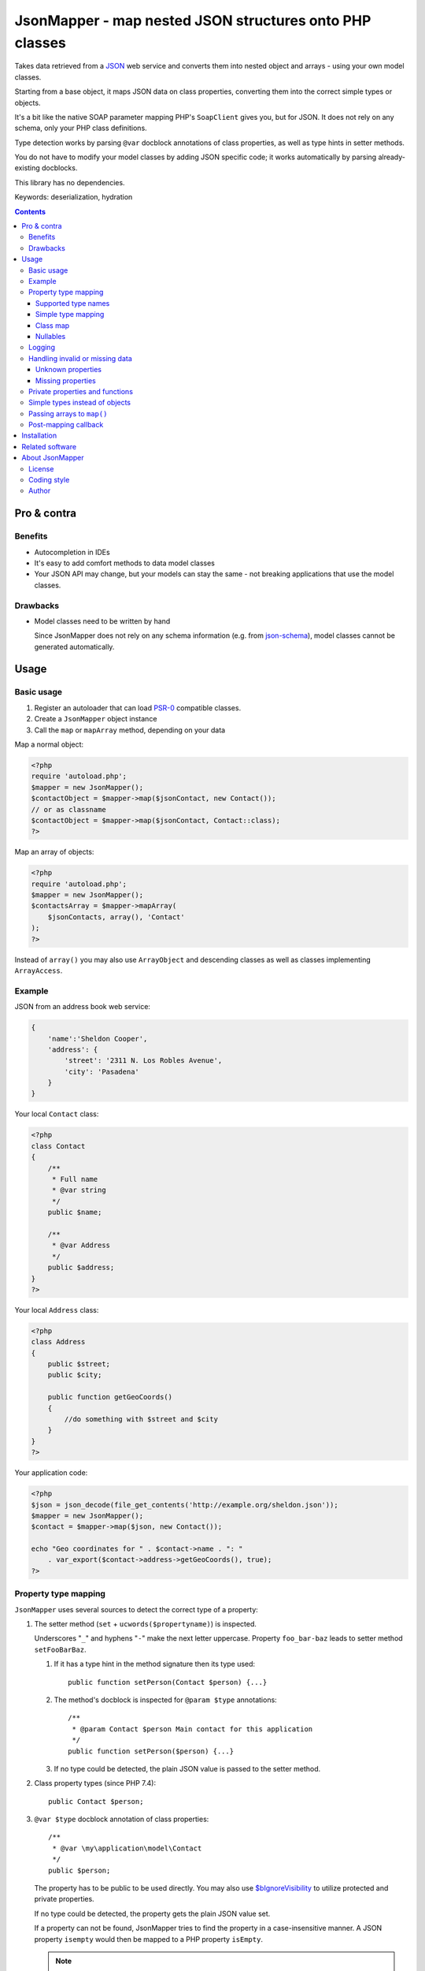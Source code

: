 ********************************************************
JsonMapper - map nested JSON structures onto PHP classes
********************************************************

Takes data retrieved from a JSON__ web service and converts them
into nested object and arrays - using your own model classes.

Starting from a base object, it maps JSON data on class properties,
converting them into the correct simple types or objects.

It's a bit like the native SOAP parameter mapping PHP's ``SoapClient``
gives you, but for JSON.
It does not rely on any schema, only your PHP class definitions.

Type detection works by parsing ``@var`` docblock annotations of
class properties, as well as type hints in setter methods.

You do not have to modify your model classes by adding JSON specific code;
it works automatically by parsing already-existing docblocks.

This library has no dependencies.

Keywords: deserialization, hydration

__ http://json.org/


.. contents::

============
Pro & contra
============

Benefits
========
- Autocompletion in IDEs
- It's easy to add comfort methods to data model classes
- Your JSON API may change, but your models can stay the same - not
  breaking applications that use the model classes.

Drawbacks
=========
- Model classes need to be written by hand

  Since JsonMapper does not rely on any schema information
  (e.g. from `json-schema`__), model classes cannot be generated
  automatically.

__ http://json-schema.org/


=====
Usage
=====

Basic usage
===========
#. Register an autoloader that can load `PSR-0`__ compatible classes.
#. Create a ``JsonMapper`` object instance
#. Call the ``map`` or ``mapArray`` method, depending on your data

Map a normal object:

.. code:: php

    <?php
    require 'autoload.php';
    $mapper = new JsonMapper();
    $contactObject = $mapper->map($jsonContact, new Contact());
    // or as classname
    $contactObject = $mapper->map($jsonContact, Contact::class);
    ?>

Map an array of objects:

.. code:: php

    <?php
    require 'autoload.php';
    $mapper = new JsonMapper();
    $contactsArray = $mapper->mapArray(
        $jsonContacts, array(), 'Contact'
    );
    ?>

Instead of ``array()`` you may also use ``ArrayObject`` and descending classes
as well as classes implementing ``ArrayAccess``.

__ http://www.php-fig.org/psr/psr-0/


Example
=======
JSON from an address book web service:

.. code:: javascript

    {
        'name':'Sheldon Cooper',
        'address': {
            'street': '2311 N. Los Robles Avenue',
            'city': 'Pasadena'
        }
    }

Your local ``Contact`` class:

.. code:: php

    <?php
    class Contact
    {
        /**
         * Full name
         * @var string
         */
        public $name;

        /**
         * @var Address
         */
        public $address;
    }
    ?>

Your local ``Address`` class:

.. code:: php

    <?php
    class Address
    {
        public $street;
        public $city;

        public function getGeoCoords()
        {
            //do something with $street and $city
        }
    }
    ?>

Your application code:

.. code:: php

    <?php
    $json = json_decode(file_get_contents('http://example.org/sheldon.json'));
    $mapper = new JsonMapper();
    $contact = $mapper->map($json, new Contact());

    echo "Geo coordinates for " . $contact->name . ": "
        . var_export($contact->address->getGeoCoords(), true);
    ?>


Property type mapping
=====================
``JsonMapper`` uses several sources to detect the correct type of
a property:

#. The setter method (``set`` + ``ucwords($propertyname)``) is inspected.

   Underscores "``_``" and hyphens "``-``" make the next letter uppercase.
   Property ``foo_bar-baz`` leads to setter method ``setFooBarBaz``.

   #. If it has a type hint in the method signature then its type used::

        public function setPerson(Contact $person) {...}

   #. The method's docblock is inspected for ``@param $type`` annotations::

        /**
         * @param Contact $person Main contact for this application
         */
        public function setPerson($person) {...}

   #. If no type could be detected, the plain JSON value is passed
      to the setter method.

#. Class property types (since PHP 7.4)::

     public Contact $person;

#. ``@var $type`` docblock annotation of class properties::

    /**
     * @var \my\application\model\Contact
     */
    public $person;

   The property has to be public to be used directly.
   You may also use `$bIgnoreVisibility`__ to utilize
   protected and private properties.

   .. __: #prop-bignorevisibility

   If no type could be detected, the property gets the plain JSON value set.

   If a property can not be found, JsonMapper tries to find the property
   in a case-insensitive manner.
   A JSON property ``isempty`` would then be mapped to a PHP property
   ``isEmpty``.

   .. note::
      You have to provide the fully qualified namespace
      for the type to work. Relative class names are evaluated
      in the context of the current classes namespace, NOT
      respecting any imports that may be present.

      PHP does not provide the imports via Reflection; the comment text only
      contains the literal text of the type.
      For performance reasons JsonMapper does not parse the source code on its
      own to detect and expand any imports.


Supported type names
--------------------

- Simple types

  - ``string``
  - ``bool``, ``boolean``
  - ``int``, ``integer``
  - ``double``, ``float``
  - ``array``
  - ``object``
- Class names, with and without namespaces

  - ``Contact`` - exception will be thrown if the JSON value is ``null``
- Arrays of simple types and class names:

  - ``int[]``
  - ``Contact[]``
- Multidimensional arrays:

  - ``int[][]``
  - ``TreeDeePixel[][][]``
- ArrayObjects of simple types and class names:

  - ``ContactList[Contact]``
  - ``NumberList[int]``

- Backed enums, with and without namespaces

   - ``Suit:string|Suit:int`` - exception will be thrown if the JSON value is not present in the enum
- Nullable types:

  - ``int|null`` - will be ``null`` if the value in JSON is
    ``null``, otherwise it will be an integer
  - ``Contact|null`` - will be ``null`` if the value in JSON is
    ``null``, otherwise it will be an object of type ``Contact``

ArrayObjects and extending classes are treated as arrays.

Variables without a type or with type ``mixed`` will get the
JSON value set directly without any conversion.

See `phpdoc's type documentation`__ for more information.

__ http://phpdoc.org/docs/latest/references/phpdoc/types.html


Simple type mapping
-------------------
When an object shall be created but the JSON contains a simple type
only (e.g. string, float, boolean), this value is passed to
the classes' constructor. Example:

PHP code:

.. code:: php

    /**
     * @var DateTime
     */
    public $date;

JSON:

.. code:: js

    {"date":"2014-05-15"}

This will result in ``new DateTime('2014-05-15')`` being called.


Class map
---------
When variables are defined as objects of abstract classes or interfaces,
JsonMapper would normally try to instantiate those directly and crash.

Using JsonMapper's ``$classMap`` property, you can specify which classes
shall get instantiated instead:

.. code:: php

    $jm = new JsonMapper();
    $jm->classMap['Foo'] = 'Bar';
    $jm->map(...);

This would create objects of type ``Bar`` when a variable is defined to be
of type ``Foo``.

It is also possible to use a callable in case the actual implementation class
needs to be determined dynamically (for example in case of a union).
The mapped class ('Foo' in the example below) and the Json data are passed as
parameters into the call.

.. code:: php

    $mapper = function ($class, $jvalue) {
        // examine $class and $jvalue to figure out what class to use...
        return 'DateTime';
    };

    $jm = new JsonMapper();
    $jm->classMap['Foo'] = $mapper;
    $jm->map(...);


Nullables
---------
JsonMapper throws an exception when a JSON property is ``null``,
unless the PHP class property has a nullable type - e.g. ``Contact|null``.

If your API contains many fields that may be ``null`` and you do not want
to make all your type definitions nullable, set:

.. code:: php

    $jm->bStrictNullTypes = false;


Logging
=======
JsonMapper's ``setLogger()`` method supports all PSR-3__ compatible
logger instances.

Events that get logged:

- JSON data contain a key, but the class does not have a property
  or setter method for it.
- Neither setter nor property can be set from outside because they
  are protected or private

__ http://www.php-fig.org/psr/psr-3/


Handling invalid or missing data
================================
During development, APIs often change.
To get notified about such changes, JsonMapper can be configured to
throw exceptions in case of either missing or yet unknown data.


Unknown properties
------------------
When JsonMapper sees properties in the JSON data that are
not defined in the PHP class, you can let it throw an exception
by setting ``$bExceptionOnUndefinedProperty``:

.. code:: php

    $jm = new JsonMapper();
    $jm->bExceptionOnUndefinedProperty = true;
    $jm->map(...);

You may also choose to handle those properties yourself by setting
a callable__ to ``$undefinedPropertyHandler``:

__ http://php.net/manual/en/language.types.callable.php

.. code:: php

    /**
     * Handle undefined properties during JsonMapper::map()
     *
     * @param object $object    Object that is being filled
     * @param string $propName  Name of the unknown JSON property
     * @param mixed  $jsonValue JSON value of the property
     *
     * @return void
     */
    function setUndefinedProperty($object, $propName, $jsonValue)
    {
        $object->{'UNDEF' . $propName} = $jsonValue;
    }

    $jm = new JsonMapper();
    $jm->undefinedPropertyHandler = 'setUndefinedProperty';
    $jm->map(...);

Or if you would let JsonMapper handle the setter for you, you can return a string
from the ``$undefinedPropertyHandler`` which will be used as property name.

.. code:: php

    /**
     * Handle undefined properties during JsonMapper::map()
     *
     * @param object $object    Object that is being filled
     * @param string $propName  Name of the unknown JSON property
     * @param mixed  $jsonValue JSON value of the property
     *
     * @return void
     */
    function fixPropName($object, $propName, $jsonValue)
    {
        return ucfirst($propName);
    }

    $jm = new JsonMapper();
    $jm->undefinedPropertyHandler = 'fixPropName';
    $jm->map(...);

Missing properties
------------------
Properties in your PHP classes can be marked as "required" by
putting ``@required`` in their docblock:

.. code:: php

    /**
     * @var string
     * @required
     */
    public $someDatum;

When the JSON data do not contain this property, JsonMapper will throw
an exception when ``$bExceptionOnMissingData`` is activated:

.. code:: php

    $jm = new JsonMapper();
    $jm->bExceptionOnMissingData = true;
    $jm->map(...);

Option ``$bRemoveUndefinedAttributes`` causes JsonMapper to remove properties
from the final object if they have not been in the JSON data:

.. code:: php

    $jm = new JsonMapper();
    $jm->bRemoveUndefinedAttributes = true;
    $jm->map(...);


.. _prop-bignorevisibility:

Private properties and functions
================================
You can allow mapping to private and protected properties and
setter methods by setting ``$bIgnoreVisibility`` to true:

.. code:: php

    $jm = new JsonMapper();
    $jm->bIgnoreVisibility = true;
    $jm->map(...);


Simple types instead of objects
===============================
When a variable's type is a class and JSON data is a simple type
like ``string``, JsonMapper passes this value to the class' constructor.

If you do not want this, set ``$bStrictObjectTypeChecking`` to ``true``:

.. code:: php

    $jm = new JsonMapper();
    $jm->bStrictObjectTypeChecking = true;
    $jm->map(...);

An exception is then thrown in such cases.


Passing arrays to ``map()``
===========================
You may wish to pass array data into ``map()`` that you got by calling

.. code:: php

    json_decode($jsonString, true)

By default, JsonMapper will throw an exception because ``map()`` requires
an object as first parameter.
You can circumvent that by setting ``$bEnforceMapType`` to ``false``:

.. code:: php

    $jm = new JsonMapper();
    $jm->bEnforceMapType = false;
    $jm->map(...);


Post-mapping callback
=====================
JsonMapper is able to call a custom method directly on each object after
mapping it is finished:

.. code:: php

    $jm = new JsonMapper();
    $jm->postMappingMethod = 'afterMapping';
    $jm->map(...);

Now ``afterMapping()`` is called on each mapped object
(if the class has that method).


============
Installation
============
Via Composer from Packagist__::

    $ composer require netresearch/jsonmapper

__ https://packagist.org/packages/netresearch/jsonmapper


================
Related software
================
Alternatives

- `Jackson's data binding`__ for Java
- `Johannes Schmitt Serializer`__ for PHP
- `metassione`__ for PHP
- `Cartographer`__ for PHP
- `Data Transfer Object`__ for PHP
- `Valinor`__ for PHP
- An equally named `JsonMapper`__ library that has dependencies.

__ https://fasterxml.github.io/jackson-databind/
__ http://jmsyst.com/libs/serializer
__ https://github.com/drbonzo/metassione
__ https://github.com/jonjomckay/cartographer
__ https://github.com/spatie/data-transfer-object
__ https://github.com/cuyz/valinor
__ https://jsonmapper.net/


================
About JsonMapper
================

License
=======
JsonMapper is licensed under the `OSL 3.0`__.

__ http://opensource.org/licenses/osl-3.0


Coding style
============
JsonMapper follows the `PEAR Coding Standards`__.

__ http://pear.php.net/manual/en/standards.php


Author
======
`Christian Weiske`__, `cweiske.de`__

__ mailto:cweiske+jsonmapper@cweiske.de
__ http://cweiske.de/
